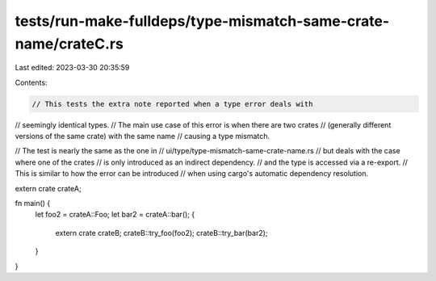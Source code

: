 tests/run-make-fulldeps/type-mismatch-same-crate-name/crateC.rs
===============================================================

Last edited: 2023-03-30 20:35:59

Contents:

.. code-block:: rs

    // This tests the extra note reported when a type error deals with
// seemingly identical types.
// The main use case of this error is when there are two crates
// (generally different versions of the same crate) with the same name
// causing a type mismatch.

// The test is nearly the same as the one in
// ui/type/type-mismatch-same-crate-name.rs
// but deals with the case where one of the crates
// is only introduced as an indirect dependency.
// and the type is accessed via a re-export.
// This is similar to how the error can be introduced
// when using cargo's automatic dependency resolution.

extern crate crateA;

fn main() {
    let foo2 = crateA::Foo;
    let bar2 = crateA::bar();
    {
        extern crate crateB;
        crateB::try_foo(foo2);
        crateB::try_bar(bar2);
    }
}


